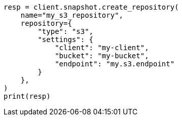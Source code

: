 // This file is autogenerated, DO NOT EDIT
// snapshot-restore/repository-s3.asciidoc:364

[source, python]
----
resp = client.snapshot.create_repository(
    name="my_s3_repository",
    repository={
        "type": "s3",
        "settings": {
            "client": "my-client",
            "bucket": "my-bucket",
            "endpoint": "my.s3.endpoint"
        }
    },
)
print(resp)
----
